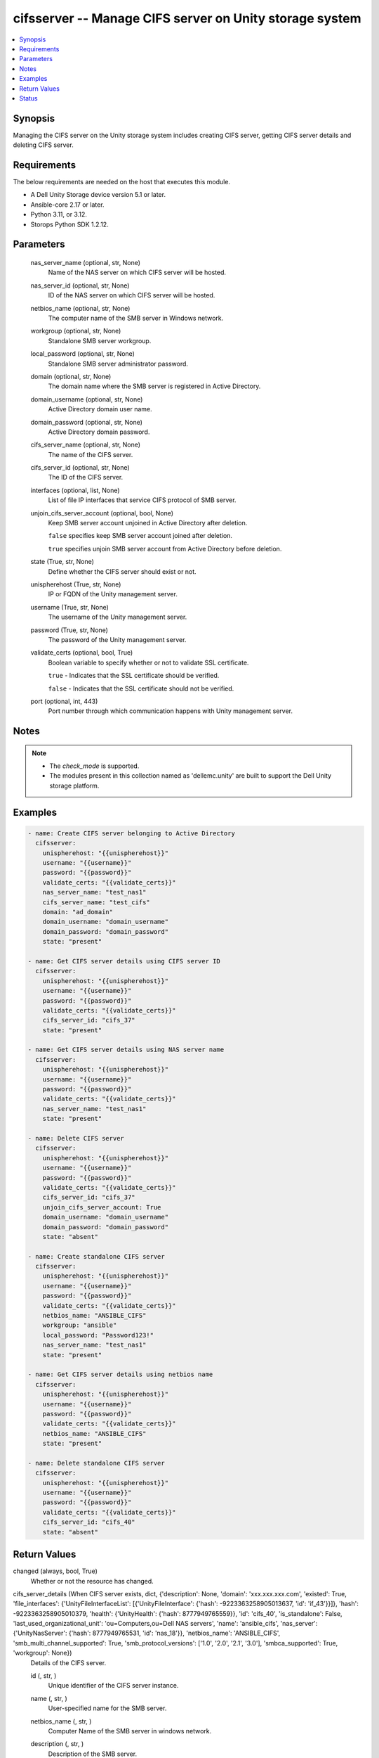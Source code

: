 .. _cifsserver_module:


cifsserver -- Manage CIFS server on Unity storage system
========================================================

.. contents::
   :local:
   :depth: 1


Synopsis
--------

Managing the CIFS server on the Unity storage system includes creating CIFS server, getting CIFS server details and deleting CIFS server.



Requirements
------------
The below requirements are needed on the host that executes this module.

- A Dell Unity Storage device version 5.1 or later.
- Ansible-core 2.17 or later.
- Python 3.11, or 3.12.
- Storops Python SDK 1.2.12.



Parameters
----------

  nas_server_name (optional, str, None)
    Name of the NAS server on which CIFS server will be hosted.


  nas_server_id (optional, str, None)
    ID of the NAS server on which CIFS server will be hosted.


  netbios_name (optional, str, None)
    The computer name of the SMB server in Windows network.


  workgroup (optional, str, None)
    Standalone SMB server workgroup.


  local_password (optional, str, None)
    Standalone SMB server administrator password.


  domain (optional, str, None)
    The domain name where the SMB server is registered in Active Directory.


  domain_username (optional, str, None)
    Active Directory domain user name.


  domain_password (optional, str, None)
    Active Directory domain password.


  cifs_server_name (optional, str, None)
    The name of the CIFS server.


  cifs_server_id (optional, str, None)
    The ID of the CIFS server.


  interfaces (optional, list, None)
    List of file IP interfaces that service CIFS protocol of SMB server.


  unjoin_cifs_server_account (optional, bool, None)
    Keep SMB server account unjoined in Active Directory after deletion.

    ``false`` specifies keep SMB server account joined after deletion.

    ``true`` specifies unjoin SMB server account from Active Directory before deletion.


  state (True, str, None)
    Define whether the CIFS server should exist or not.


  unispherehost (True, str, None)
    IP or FQDN of the Unity management server.


  username (True, str, None)
    The username of the Unity management server.


  password (True, str, None)
    The password of the Unity management server.


  validate_certs (optional, bool, True)
    Boolean variable to specify whether or not to validate SSL certificate.

    ``true`` - Indicates that the SSL certificate should be verified.

    ``false`` - Indicates that the SSL certificate should not be verified.


  port (optional, int, 443)
    Port number through which communication happens with Unity management server.





Notes
-----

.. note::
   - The *check_mode* is supported.
   - The modules present in this collection named as 'dellemc.unity' are built to support the Dell Unity storage platform.




Examples
--------

.. code-block:: yaml+jinja

    
    - name: Create CIFS server belonging to Active Directory
      cifsserver:
        unispherehost: "{{unispherehost}}"
        username: "{{username}}"
        password: "{{password}}"
        validate_certs: "{{validate_certs}}"
        nas_server_name: "test_nas1"
        cifs_server_name: "test_cifs"
        domain: "ad_domain"
        domain_username: "domain_username"
        domain_password: "domain_password"
        state: "present"

    - name: Get CIFS server details using CIFS server ID
      cifsserver:
        unispherehost: "{{unispherehost}}"
        username: "{{username}}"
        password: "{{password}}"
        validate_certs: "{{validate_certs}}"
        cifs_server_id: "cifs_37"
        state: "present"

    - name: Get CIFS server details using NAS server name
      cifsserver:
        unispherehost: "{{unispherehost}}"
        username: "{{username}}"
        password: "{{password}}"
        validate_certs: "{{validate_certs}}"
        nas_server_name: "test_nas1"
        state: "present"

    - name: Delete CIFS server
      cifsserver:
        unispherehost: "{{unispherehost}}"
        username: "{{username}}"
        password: "{{password}}"
        validate_certs: "{{validate_certs}}"
        cifs_server_id: "cifs_37"
        unjoin_cifs_server_account: True
        domain_username: "domain_username"
        domain_password: "domain_password"
        state: "absent"

    - name: Create standalone CIFS server
      cifsserver:
        unispherehost: "{{unispherehost}}"
        username: "{{username}}"
        password: "{{password}}"
        validate_certs: "{{validate_certs}}"
        netbios_name: "ANSIBLE_CIFS"
        workgroup: "ansible"
        local_password: "Password123!"
        nas_server_name: "test_nas1"
        state: "present"

    - name: Get CIFS server details using netbios name
      cifsserver:
        unispherehost: "{{unispherehost}}"
        username: "{{username}}"
        password: "{{password}}"
        validate_certs: "{{validate_certs}}"
        netbios_name: "ANSIBLE_CIFS"
        state: "present"

    - name: Delete standalone CIFS server
      cifsserver:
        unispherehost: "{{unispherehost}}"
        username: "{{username}}"
        password: "{{password}}"
        validate_certs: "{{validate_certs}}"
        cifs_server_id: "cifs_40"
        state: "absent"



Return Values
-------------

changed (always, bool, True)
  Whether or not the resource has changed.


cifs_server_details (When CIFS server exists, dict, {'description': None, 'domain': 'xxx.xxx.xxx.com', 'existed': True, 'file_interfaces': {'UnityFileInterfaceList': [{'UnityFileInterface': {'hash': -9223363258905013637, 'id': 'if_43'}}]}, 'hash': -9223363258905010379, 'health': {'UnityHealth': {'hash': 8777949765559}}, 'id': 'cifs_40', 'is_standalone': False, 'last_used_organizational_unit': 'ou=Computers,ou=Dell NAS servers', 'name': 'ansible_cifs', 'nas_server': {'UnityNasServer': {'hash': 8777949765531, 'id': 'nas_18'}}, 'netbios_name': 'ANSIBLE_CIFS', 'smb_multi_channel_supported': True, 'smb_protocol_versions': ['1.0', '2.0', '2.1', '3.0'], 'smbca_supported': True, 'workgroup': None})
  Details of the CIFS server.


  id (, str, )
    Unique identifier of the CIFS server instance.


  name (, str, )
    User-specified name for the SMB server.


  netbios_name (, str, )
    Computer Name of the SMB server in windows network.


  description (, str, )
    Description of the SMB server.


  domain (, str, )
    Domain name where SMB server is registered in Active Directory.


  workgroup (, str, )
    Windows network workgroup for the SMB server.


  is_standalone (, bool, )
    Indicates whether the SMB server is standalone.


  nasServer (, dict, )
    Information about the NAS server in the storage system.


    UnityNasServer (, dict, )
      Information about the NAS server in the storage system.


      id (, str, )
        Unique identifier of the NAS server instance.




  file_interfaces (, dict, )
    The file interfaces associated with the NAS server.


    UnityFileInterfaceList (, list, )
      List of file interfaces associated with the NAS server.


      UnityFileInterface (, dict, )
        Details of file interface associated with the NAS server.


        id (, str, )
          Unique identifier of the file interface.





  smb_multi_channel_supported (, bool, )
    Indicates whether the SMB 3.0+ multichannel feature is supported.


  smb_protocol_versions (, list, )
    Supported SMB protocols, such as 1.0, 2.0, 2.1, 3.0, and so on.


  smbca_supported (, bool, )
    Indicates whether the SMB server supports continuous availability.






Status
------





Authors
~~~~~~~

- Akash Shendge (@shenda1) <ansible.team@dell.com>

